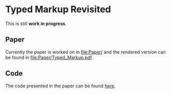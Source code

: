 * Typed Markup Revisited

This is still *work in progress*.
  
** Paper
   
Currently the paper is worked on in [[file:Paper/]] and the rendered
version can be found in [[file:Paper/Typed_Markup.pdf]].

** Code
   
The code presented in the paper can be found [[file:Code/][here]].

